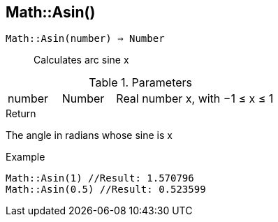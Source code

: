 [.nxsl-function]
[[func-math-asin]]
== Math::Asin()

`Math::Asin(number) => Number`::

Calculates arc sine x

.Parameters
[cols="1,1,3" grid="none", frame="none"]
|===
|number|Number|Real number x, with −1 ≤ x ≤ 1
|===

.Return

The angle in radians whose sine is x

.Example
[source,c]
----
Math::Asin(1) //Result: 1.570796
Math::Asin(0.5) //Result: 0.523599
----
